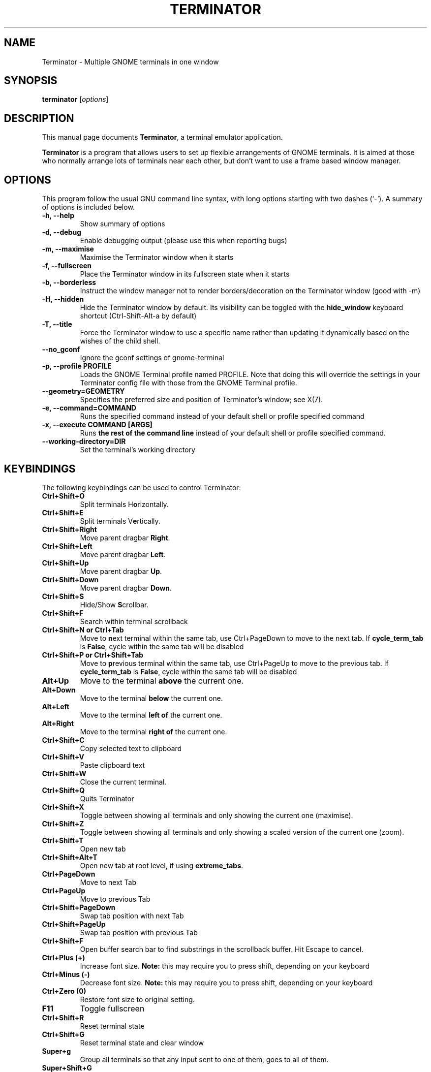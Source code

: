 .TH "TERMINATOR" "1" "Jan 5, 2008" "" ""
.SH "NAME"
Terminator \- Multiple GNOME terminals in one window
.SH "SYNOPSIS"
.B terminator
.RI [ options ] 
.br 
.SH "DESCRIPTION"
This manual page documents \fBTerminator\fP, a terminal emulator application.
.PP 
\fBTerminator\fP is a program that allows users to set up flexible
arrangements of GNOME terminals. It is aimed at those who normally 
arrange lots of terminals near each other, but don't want to use a 
frame based window manager.
.SH "OPTIONS"
This program follow the usual GNU command line syntax, with long
options starting with two dashes (`\-').
A summary of options is included below.
.TP 
.B \-h, \-\-help
Show summary of options
.TP 
.B \-d, \-\-debug
Enable debugging output (please use this when reporting bugs)
.TP 
.B \-m, \-\-maximise
Maximise the Terminator window when it starts
.TP 
.B \-f, \-\-fullscreen
Place the Terminator window in its fullscreen state when it starts
.TP 
.B \-b, \-\-borderless
Instruct the window manager not to render borders/decoration on the 
Terminator window (good with \-m)
.TP 
.B \-H, \-\-hidden
Hide the Terminator window by default. Its visibility can be toggled
with the \fBhide_window\fR keyboard shortcut (Ctrl-Shift-Alt-a by default)
.TP
.B \-T, \-\-title
Force the Terminator window to use a specific name rather than updating it dynamically
based on the wishes of the child shell.
.TP
.B \-\-no_gconf
Ignore the gconf settings of gnome-terminal
.TP 
.B \-p, \-\-profile PROFILE
Loads the GNOME Terminal profile named PROFILE. Note that doing this will override the settings
in your Terminator config file with those from the GNOME Terminal profile.
.TP
.B \-\-geometry=GEOMETRY
Specifies the preferred size and position of Terminator's window; see X(7).
.TP
.B \-e, \-\-command=COMMAND
Runs the specified command instead of your default shell or profile specified command
.TP 
.B \-x, \-\-execute COMMAND [ARGS]
Runs \fBthe rest of the command line\fR instead of your default shell or profile specified command.
.TP
.B \-\-working\-directory=DIR
Set the terminal's working directory
.SH "KEYBINDINGS"
The following keybindings can be used to control Terminator:
.TP 
.B Ctrl+Shift+O
Split terminals H\fBo\fRrizontally.
.TP 
.B Ctrl+Shift+E
Split terminals V\fBe\fRrtically.
.TP 
.B Ctrl+Shift+Right
Move parent dragbar \fBRight\fR.
.TP 
.B Ctrl+Shift+Left
Move parent dragbar \fBLeft\fR.
.TP 
.B Ctrl+Shift+Up
Move parent dragbar \fBUp\fR.
.TP 
.B Ctrl+Shift+Down
Move parent dragbar \fBDown\fR.
.TP 
.B Ctrl+Shift+S
Hide/Show \fBS\fRcrollbar.
.TP 
.B Ctrl+Shift+F
Search within terminal scrollback
.TP
.B Ctrl+Shift+N or Ctrl+Tab
Move to \fBn\fRext terminal within the same tab, use Ctrl+PageDown to move to the next tab.
If \fBcycle_term_tab\fR is \fBFalse\fR, cycle within the same tab will be disabled
.TP 
.B Ctrl+Shift+P or Ctrl+Shift+Tab
Move to \fBp\fRrevious terminal within the same tab, use Ctrl+PageUp to move to the previous tab.
If \fBcycle_term_tab\fR is \fBFalse\fR, cycle within the same tab will be disabled
.TP 
.B Alt+Up
Move to the terminal \fBabove\fR the current one.
.TP
.B Alt+Down
Move to the terminal \fBbelow\fR the current one.
.TP
.B Alt+Left
Move to the terminal \fBleft of\fR the current one.
.TP
.B Alt+Right
Move to the terminal \fBright of\fR the current one.
.TP
.B Ctrl+Shift+C
Copy selected text to clipboard
.TP
.B Ctrl+Shift+V
Paste clipboard text
.TP
.B Ctrl+Shift+W
Close the current terminal.
.TP 
.B Ctrl+Shift+Q
Quits Terminator
.TP 
.B Ctrl+Shift+X
Toggle between showing all terminals and only showing the current one (maximise).
.TP 
.B Ctrl+Shift+Z
Toggle between showing all terminals and only showing a scaled version of the current one (zoom).
.TP 
.B Ctrl+Shift+T
Open new \fBt\fRab
.TP
.B Ctrl+Shift+Alt+T
Open new \fBt\fRab at root level, if using \fBextreme_tabs\fR.
.TP
.B Ctrl+PageDown
Move to next Tab
.TP
.B Ctrl+PageUp
Move to previous Tab
.TP
.B Ctrl+Shift+PageDown
Swap tab position with next Tab
.TP
.B Ctrl+Shift+PageUp
Swap tab position with previous Tab
.TP
.B Ctrl+Shift+F
Open buffer search bar to find substrings in the scrollback buffer. Hit Escape to cancel.
.TP
.B Ctrl+Plus (+)
Increase font size. \fBNote:\fP this may require you to press shift, depending on your keyboard
.TP
.B Ctrl+Minus (-)
Decrease font size. \fBNote:\fP this may require you to press shift, depending on your keyboard
.TP
.B Ctrl+Zero (0)
Restore font size to original setting.
.TP
.B F11
Toggle fullscreen
.TP
.B Ctrl+Shift+R
Reset terminal state
.TP
.B Ctrl+Shift+G
Reset terminal state and clear window
.TP
.B Super+g
Group all terminals so that any input sent to one of them, goes to all of them.
.TP
.B Super+Shift+G
Remove grouping from all terminals.
.TP
.B Super+t
Group all terminals in the current tab so input sent to one of them, goes to all terminals in the current tab.
.TP
.B Super+Shift+T
Remove grouping from all terminals in the current tab.
.TP
.B Ctrl+Shift+I
Spawn a new Terminator process and thus get a new window
.SH "Drag and Drop"
The layout can be modified by moving terminals with Drag and Drop.
To start dragging a terminal, hold down \fBCtrl\fP, click and hold the \fBright\fP mouse button.
Then, \fB**Release Ctrl**\fP. You can now drag the terminal to the point in the layout you would like it to be.
The zone where the terminal would be inserted will be highlighted.
.SH "SEE ALSO"
.BR gnome\-terminal(1),terminator_config(5)
.SH "AUTHOR"
Terminator was written by Chris Jones <cmsj@tenshu.net> and others.
.PP 
This manual page was written by Chris Jones <cmsj@tenshu.net>
and others.
